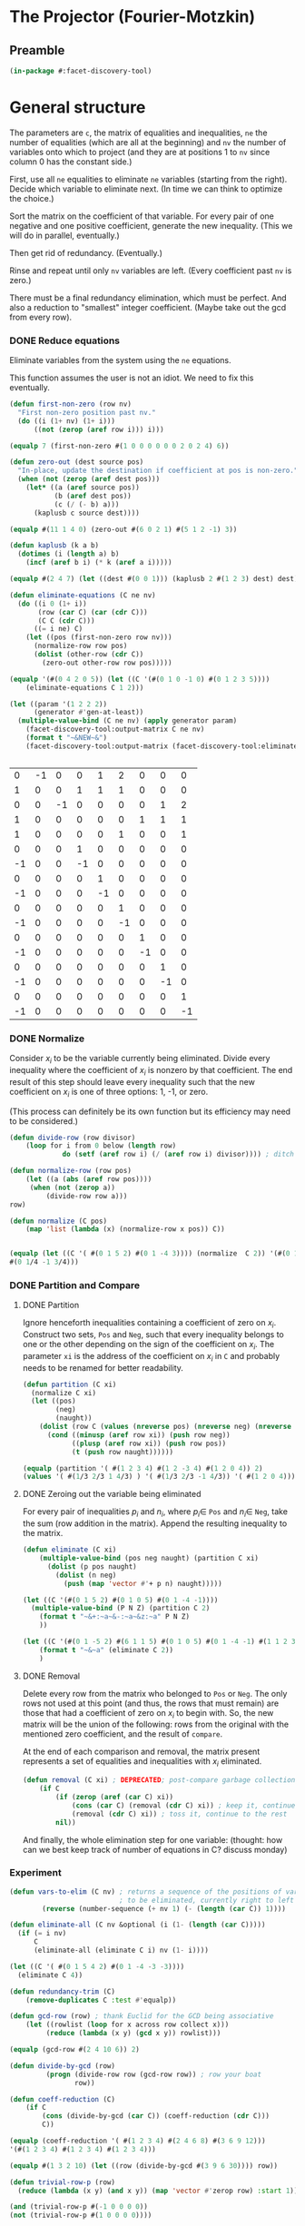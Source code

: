 * The Projector (Fourier-Motzkin)
  :PROPERTIES:
  :ID:       68f91b13-7003-4091-b3b0-55315e9d516c
  :END:

** Preamble
   :PROPERTIES:
   :ID:       2456ed95-e292-4dcd-9c55-8104f2047047
   :END:
#+BEGIN_SRC lisp :tangle "projector.lisp"
(in-package #:facet-discovery-tool)
#+END_SRC

* General structure
   :PROPERTIES:
   :ID:       b929f0e7-13d9-48df-bfe7-6d3a5233927a
   :END:
The parameters are ~c~, the matrix of equalities and inequalities,
~ne~ the number of equalities (which are all at the beginning) and
~nv~ the number of variables onto which to project (and they are at
positions 1 to ~nv~ since column 0 has the constant side.)

First, use all ~ne~ equalities to eliminate ~ne~ variables (starting
from the right).  Decide which variable to eliminate next. (In time we
can think to optimize the choice.)

Sort the matrix on the coefficient of that variable. For every pair of
one negative and one positive coefficient, generate the new
inequality. (This we will do in parallel, eventually.)

Then get rid of redundancy. (Eventually.)

Rinse and repeat until only ~nv~ variables are left. (Every
coefficient past ~nv~ is zero.)

There must be a final redundancy elimination, which must be
perfect. And also a reduction to "smallest" integer
coefficient. (Maybe take out the gcd from every row).


*** DONE Reduce equations

Eliminate variables from the system using the ~ne~ equations.

This function assumes the user is not an idiot.  We need to fix this
eventually.
#+BEGIN_SRC lisp :tangle "projector.lisp"
  (defun first-non-zero (row nv)
    "First non-zero position past nv."
    (do ((i (1+ nv) (1+ i)))
        ((not (zerop (aref row i))) i)))
#+END_SRC

#+RESULTS:
: FIRST-NON-ZERO

#+BEGIN_SRC lisp
(equalp 7 (first-non-zero #(1 0 0 0 0 0 0 2 0 2 4) 6))
#+END_SRC

#+RESULTS:
: NIL

#+BEGIN_SRC lisp :tangle "projector.lisp"
  (defun zero-out (dest source pos)
    "In-place, update the destination if coefficient at pos is non-zero."
    (when (not (zerop (aref dest pos)))
      (let* ((a (aref source pos))
             (b (aref dest pos))
             (c (/ (- b) a)))
        (kaplusb c source dest))))
#+END_SRC

#+RESULTS:
: ZERO-OUT

#+BEGIN_SRC lisp
(equalp #(11 1 4 0) (zero-out #(6 0 2 1) #(5 1 2 -1) 3))
#+END_SRC

#+RESULTS:
: T


#+BEGIN_SRC lisp :tangle "projector.lisp"
  (defun kaplusb (k a b)
    (dotimes (i (length a) b)
      (incf (aref b i) (* k (aref a i)))))
#+END_SRC

#+RESULTS:
: KAPLUSB

#+BEGIN_SRC lisp
(equalp #(2 4 7) (let ((dest #(0 0 1))) (kaplusb 2 #(1 2 3) dest) dest))
#+END_SRC

#+RESULTS:
: NIL


#+BEGIN_SRC lisp :tangle "projector.lisp"
  (defun eliminate-equations (C ne nv)
    (do ((i 0 (1+ i))
         (row (car C) (car (cdr C)))
         (C C (cdr C)))
        ((= i ne) C)
      (let ((pos (first-non-zero row nv)))
        (normalize-row row pos)
        (dolist (other-row (cdr C))
          (zero-out other-row row pos)))))
#+END_SRC

#+RESULTS:
: ELIMINATE-EQUATIONS

#+BEGIN_SRC lisp
(equalp '(#(0 4 2 0 5)) (let ((C '(#(0 1 0 -1 0) #(0 1 2 3 5))))
    (eliminate-equations C 1 2)))
#+END_SRC

#+RESULTS:
: T

#+BEGIN_SRC lisp :results output
  (let ((param '(1 2 2 2))
        (generator #'gen-at-least))
    (multiple-value-bind (C ne nv) (apply generator param)
      (facet-discovery-tool:output-matrix C ne nv)
      (format t "~&NEW~&")
      (facet-discovery-tool:output-matrix (facet-discovery-tool:eliminate-equations C ne nv) 0 nv)))


#+END_SRC

#+RESULTS:
#+begin_example
   0  =  -1x( 1)                    +1y( 4)  +2y( 5)                           
   1  =                    +1y( 3)  +1y( 4)  +1y( 5)                           
   0  =           -1x( 2)                                      +1y( 7)  +2y( 8)
   1  =                                               +1y( 6)  +1y( 7)  +1y( 8)
   1 <=                                      +1y( 5)                    +1y( 8)
   0 <=                    +1y( 3)                                             
  -1 <=                    -1y( 3)                                             
   0 <=                             +1y( 4)                                    
  -1 <=                             -1y( 4)                                    
   0 <=                                      +1y( 5)                           
  -1 <=                                      -1y( 5)                           
   0 <=                                               +1y( 6)                  
  -1 <=                                               -1y( 6)                  
   0 <=                                                        +1y( 7)         
  -1 <=                                                        -1y( 7)         
   0 <=                                                                 +1y( 8)
  -1 <=                                                                 -1y( 8)
NEW
   1 <=                                      +1y( 5)                    +1y( 8)
  -1 <=  -1x( 1)                             +1y( 5)                           
   0 <=  +1x( 1)                             -1y( 5)                           
   0 <=  +1x( 1)                             -2y( 5)                           
  -1 <=  -1x( 1)                             +2y( 5)                           
   0 <=                                      +1y( 5)                           
  -1 <=                                      -1y( 5)                           
  -1 <=           -1x( 2)                                               +1y( 8)
   0 <=           +1x( 2)                                               -1y( 8)
   0 <=           +1x( 2)                                               -2y( 8)
  -1 <=           -1x( 2)                                               +2y( 8)
   0 <=                                                                 +1y( 8)
  -1 <=                                                                 -1y( 8)
#+end_example

#+COMMENT
|  0 | -1 |  0 |  0 |  1 |  2 |  0 |  0 |  0 |
|  1 |  0 |  0 |  1 |  1 |  1 |  0 |  0 |  0 |
|  0 |  0 | -1 |  0 |  0 |  0 |  0 |  1 |  2 |
|  1 |  0 |  0 |  0 |  0 |  0 |  1 |  1 |  1 |
|  1 |  0 |  0 |  0 |  0 |  1 |  0 |  0 |  1 |
|  0 |  0 |  0 |  1 |  0 |  0 |  0 |  0 |  0 |
| -1 |  0 |  0 | -1 |  0 |  0 |  0 |  0 |  0 |
|  0 |  0 |  0 |  0 |  1 |  0 |  0 |  0 |  0 |
| -1 |  0 |  0 |  0 | -1 |  0 |  0 |  0 |  0 |
|  0 |  0 |  0 |  0 |  0 |  1 |  0 |  0 |  0 |
| -1 |  0 |  0 |  0 |  0 | -1 |  0 |  0 |  0 |
|  0 |  0 |  0 |  0 |  0 |  0 |  1 |  0 |  0 |
| -1 |  0 |  0 |  0 |  0 |  0 | -1 |  0 |  0 |
|  0 |  0 |  0 |  0 |  0 |  0 |  0 |  1 |  0 |
| -1 |  0 |  0 |  0 |  0 |  0 |  0 | -1 |  0 |
|  0 |  0 |  0 |  0 |  0 |  0 |  0 |  0 |  1 |
| -1 |  0 |  0 |  0 |  0 |  0 |  0 |  0 | -1 |



*** DONE Normalize

Consider $x_i$ to be the variable currently being eliminated.  Divide
every inequality where the coefficient of $x_i$ is nonzero by that
coefficient.  The end result of this step should leave every
inequality such that the new coefficient on $x_i$ is one of three
options: 1, -1, or zero.

(This process can definitely be its own function but its efficiency
may need to be considered.)

#+BEGIN_SRC lisp :tangle "projector.lisp"
(defun divide-row (row divisor)
    (loop for i from 0 below (length row)
             do (setf (aref row i) (/ (aref row i) divisor)))) ; ditch this double aref!

(defun normalize-row (row pos)
    (let ((a (abs (aref row pos))))
     (when (not (zerop a))
         (divide-row row a)))
row) 

(defun normalize (C pos)
    (map 'list (lambda (x) (normalize-row x pos)) C))


#+END_SRC

#+RESULTS:
: NORMALIZE

#+BEGIN_SRC lisp
(equalp (let ((C '( #(0 1 5 2) #(0 1 -4 3)))) (normalize  C 2)) '(#(0 1/5 1 2/5)
#(0 1/4 -1 3/4)))
#+END_SRC

#+RESULTS:
: T

*** DONE Partition and Compare

**** DONE Partition

Ignore henceforth inequalities containing a coefficient of zero on
$x_i$.  Construct two sets, ~Pos~ and ~Neg~, such that every
inequality belongs to one or the other depending on the sign of the
coefficient on $x_i$. The parameter ~xi~ is the address of the
coefficient on $x_i$ in ~C~ and probably needs to be renamed for
better readability.

#+BEGIN_SRC lisp :tangle "projector.lisp"
  (defun partition (C xi)
    (normalize C xi)
    (let ((pos)
          (neg)
          (naught))
      (dolist (row C (values (nreverse pos) (nreverse neg) (nreverse naught)))
        (cond ((minusp (aref row xi)) (push row neg))
              ((plusp (aref row xi)) (push row pos))
              (t (push row naught))))))

#+END_SRC

#+RESULTS:
: PARTITION

#+BEGIN_SRC lisp
(equalp (partition '( #(1 2 3 4) #(1 2 -3 4) #(1 2 0 4)) 2)
(values '( #(1/3 2/3 1 4/3) ) '( #(1/3 2/3 -1 4/3)) '( #(1 2 0 4))))

#+END_SRC

#+RESULTS:
: T


**** DONE Zeroing out the variable being eliminated

For every pair of inequalities $p_i$ and $n_i$, where $p_i \in$ ~Pos~
and $n_i \in$ ~Neg~, take the sum (row addition in the matrix). Append
the resulting inequality to the matrix.

#+BEGIN_SRC lisp :tangle "projector.lisp"
  (defun eliminate (C xi)
      (multiple-value-bind (pos neg naught) (partition C xi)
        (dolist (p pos naught)
          (dolist (n neg)
            (push (map 'vector #'+ p n) naught)))))
#+END_SRC

#+RESULTS:
: ELIMINATE

#+BEGIN_SRC lisp :results output
  (let ((C '(#(0 1 5 2) #(0 1 0 5) #(0 1 -4 -1))))
    (multiple-value-bind (P N Z) (partition C 2)
      (format t "~&+:~a~&-:~a~&z:~a" P N Z)
      ))
#+END_SRC

#+RESULTS:
: +:(#(0 1/5 1 2/5))
: -:(#(0 1/4 -1 -1/4))
: z:(#(0 1 0 5))

#+BEGIN_SRC lisp :results output
  (let ((C '(#(0 1 -5 2) #(6 1 1 5) #(0 1 0 5) #(0 1 -4 -1) #(1 1 2 3))))
      (format t "~&~a" (eliminate C 2))
      )
#+END_SRC

#+RESULTS:
: (#(1/2 3/4 0 5/4) #(1/2 7/10 0 19/10) #(6 5/4 0 19/4) #(6 6/5 0 27/5)
:  #(0 1 0 5))

**** DONE Removal

Delete every row from the matrix who belonged to ~Pos~ or ~Neg~.  The
only rows not used at this point (and thus, the rows that must remain)
are those that had a coefficient of zero on $x_i$ to begin with. So,
the new matrix will be the union of the following: rows from the
original with the mentioned zero coefficient, and the result of
~compare~.

At the end of each comparison and removal, the matrix present
represents a set of equalities and inequalities with $x_i$ eliminated.

#+BEGIN_SRC lisp
(defun removal (C xi) ; DEPRECATED; post-compare garbage collection ought to handle this
    (if C
        (if (zerop (aref (car C) xi))
            (cons (car C) (removal (cdr C) xi)) ; keep it, continue to the rest
            (removal (cdr C) xi)) ; toss it, continue to the rest
        nil))
#+END_SRC

#+RESULTS:
: REMOVAL

And finally, the whole elimination step for one variable: (thought:
how can we best keep track of number of equations in C? discuss
monday)



*** Experiment
#+BEGIN_SRC lisp :tangle "projector.lisp"
(defun vars-to-elim (C nv) ; returns a sequence of the positions of variables 
                           ; to be eliminated, currently right to left
        (reverse (number-sequence (+ nv 1) (- (length (car C)) 1))))

#+END_SRC

#+RESULTS:
: VARS-TO-ELIM

#+BEGIN_SRC lisp :tangle "projector.lisp"
  (defun eliminate-all (C nv &optional (i (1- (length (car C)))))
    (if (= i nv)
        C
        (eliminate-all (eliminate C i) nv (1- i))))
#+END_SRC

#+RESULTS:
: ELIMINATE-ALL

#+BEGIN_SRC lisp
  (let ((C '( #(0 1 5 4 2) #(0 1 -4 -3 -3))))
    (eliminate C 4))
#+END_SRC

#+RESULTS:
| 0 | 5/6 | 7/6 | 1 | 0 |

#+BEGIN_SRC lisp :tangle "projector.lisp"
(defun redundancy-trim (C)
    (remove-duplicates C :test #'equalp))

#+END_SRC

#+RESULTS:
: REDUNDANCY-TRIM

#+BEGIN_SRC lisp :tangle "projector.lisp"
(defun gcd-row (row) ; thank Euclid for the GCD being associative
    (let ((rowlist (loop for x across row collect x)))
         (reduce (lambda (x y) (gcd x y)) rowlist)))

#+END_SRC

#+RESULTS:
: GCD-ROW

#+BEGIN_SRC lisp
(equalp (gcd-row #(2 4 10 6)) 2)

#+END_SRC

#+RESULTS:
: T

#+BEGIN_SRC lisp :tangle "projector.lisp"
(defun divide-by-gcd (row)
         (progn (divide-row row (gcd-row row)) ; row your boat
                row))

(defun coeff-reduction (C)
    (if C
        (cons (divide-by-gcd (car C)) (coeff-reduction (cdr C)))
        C))

#+END_SRC

#+RESULTS:
: COEFF-REDUCTION

#+BEGIN_SRC lisp
(equalp (coeff-reduction '( #(1 2 3 4) #(2 4 6 8) #(3 6 9 12)))
'(#(1 2 3 4) #(1 2 3 4) #(1 2 3 4)))

#+END_SRC

#+RESULTS:
: T

#+BEGIN_SRC lisp
(equalp #(1 3 2 10) (let ((row (divide-by-gcd #(3 9 6 30)))) row))

#+END_SRC

#+RESULTS:
: T

#+BEGIN_SRC lisp :tangle "projector.lisp"
(defun trivial-row-p (row)
  (reduce (lambda (x y) (and x y)) (map 'vector #'zerop row) :start 1))

#+END_SRC

#+RESULTS:
: TRIVIAL-ROW-P

#+BEGIN_SRC lisp
(and (trivial-row-p #(-1 0 0 0 0))
(not (trivial-row-p #(1 0 0 0 0))))

#+END_SRC

#+RESULTS:
: T

#+BEGIN_SRC lisp :tangle "projector.lisp"
(defun redun-trivial (C)
  (cond ((null C) nil)
        ((trivial-row-p (car C)) (redun-trivial (cdr C)))
        (T (cons (car C) (redun-trivial (cdr C))))))

#+END_SRC

#+RESULTS:
: REDUN-TRIVIAL

#+BEGIN_SRC lisp
(equalp (redun-trivial '(#(0 1 2 3 4) #(-1 0 0 0 0) #(0 0 0 0 0) #(1 1 1 1 1)))
    '(#(0 1 2 3 4) #(1 1 1 1 1)))

#+END_SRC

#+RESULTS:
: T

#+BEGIN_SRC lisp :tangle "projector.lisp"
(defun row-multiple-p (row1 row2)
  (let ((row-ratios (loop for x across row1 for y across row2 collect (/ x y))))
       (apply #'= row-ratios)))
#+END_SRC

#+RESULTS:
: ROW-MULTIPLE-P

#+BEGIN_SRC lisp
(row-ratio-p #(1 2 3 4) #(2 4 6 8))

#+END_SRC

#+RESULTS:
: T

#+BEGIN_SRC lisp :tangle "projector.lisp"
(defun has-multiple-p (C)
  (if (and C (cdr C))
      (let ((row1 (car C)))
        (reduce (lambda (x y) (or x y)) 
          (mapcar (lambda (r) (row-multiple-p r row1)) (cdr C))))
      nil))

#+END_SRC

#+RESULTS:
: HAS-MULTIPLE-P

#+BEGIN_SRC lisp
(has-multiple-p '(#(1 2 3 4) #(1 1 1 1) #(2 4 6 8)))

#+END_SRC

#+BEGIN_SRC lisp :tangle "projector.lisp"
(defun redun-multiple (C)
  (if (has-multiple-p C)
      (redun-multiple (cdr C))
      (cons (car C) (redun-multiple (cdr C)))))
                                      

#+END_SRC

#+RESULTS:
: REDUN-MULTIPLE


** Project

#+BEGIN_SRC lisp :tangle "projector.lisp"
(defun project (C ne nv)
    (let ((Cprime (eliminate-equations C ne nv)))
         (redundancy-trim (coeff-reduction (eliminate-all Cprime nv)))))
#+END_SRC

#+RESULTS:
: PROJECT

#+BEGIN_SRC lisp 
(defun project-test (C ne nv)
    (let ((Cprime (facet-discovery-tool:eliminate-equations C ne nv)))
         (facet-discovery-tool:output-matrix (facet-discovery-tool:eliminate-all Cprime nv) 0 nv)))

#+END_SRC

#+RESULTS:
: PROJECT-TEST


#+BEGIN_SRC lisp :session :results output
  (let ((param '(1 2 2 2))
        (generator #'gen-at-least))
    (multiple-value-bind (C ne nv) (apply generator param)
      (project-test C ne nv)))
#+END_SRC

#+RESULTS:
#+begin_example
  -1 <=                                                                        
   0 <=1/2x( 1)                                                               
   0 <=  +1x( 1)                                                               
-3/2 <=-1/2x( 1)                                                               
-1/2 <=                                                                        
-1/2 <=1/2x( 1)                                                               
  -2 <=  -1x( 1)                                                               
  -1 <=-1/2x( 1)                                                               
  -1 <=                                                                        
   0 <=           +1x( 2)                                                      
   1 <=1/2x( 1)  +1x( 2)                                                      
   1 <=  +1x( 1)  +1x( 2)                                                      
   0 <=         1/2x( 2)                                                      
   1 <=1/2x( 1)1/2x( 2)                                                      
   1 <=  +1x( 1)1/2x( 2)                                                      
  -1 <=                                                                        
   0 <=1/2x( 1)                                                               
   0 <=  +1x( 1)                                                               
  -1 <=                                                                        
   0 <=         1/2x( 2)                                                      
   0 <=           +1x( 2)                                                      
-3/2 <=         -1/2x( 2)                                                      
-1/2 <=                                                                        
-1/2 <=         1/2x( 2)                                                      
  -2 <=           -1x( 2)                                                      
  -1 <=         -1/2x( 2)                                                      
  -1 <=                                                                        
#+end_example


|    0 |  1/2 |    0 | 0 | 0 | 0 | 0 | 0 | 0 |
|    0 |    1 |    0 | 0 | 0 | 0 | 0 | 0 | 0 |
| -3/2 | -1/2 |    0 | 0 | 0 | 0 | 0 | 0 | 0 |
| -1/2 |  1/2 |    0 | 0 | 0 | 0 | 0 | 0 | 0 |
|   -2 |   -1 |    0 | 0 | 0 | 0 | 0 | 0 | 0 |
|   -1 | -1/2 |    0 | 0 | 0 | 0 | 0 | 0 | 0 |
|    0 |  1/2 |    0 | 0 | 0 | 0 | 0 | 0 | 0 |
|    0 |    1 |    0 | 0 | 0 | 0 | 0 | 0 | 0 |


|    0 |    0 |  1/2 | 0 | 0 | 0 | 0 | 0 | 0 |
|    1 |  1/2 |  1/2 | 0 | 0 | 0 | 0 | 0 | 0 |
|    1 |    1 |  1/2 | 0 | 0 | 0 | 0 | 0 | 0 |


|    0 |    0 |  1/2 | 0 | 0 | 0 | 0 | 0 | 0 |
| -3/2 |    0 | -1/2 | 0 | 0 | 0 | 0 | 0 | 0 |
| -1/2 |    0 |    0 | 0 | 0 | 0 | 0 | 0 | 0 |


-1 <= 0
0 <= 1/2 x1
0 <= x1
-3/2 <= -1/2 x1  ==> x1 <= 3
-1/2 <= 0
-1/2 <= 1/2 x1 ==> -1 <= x1
-2 <= x1
-1 <= -1/2 x1 ==> x1 <= 2  *******
-1 <= 0
0 <= 1/2 x2
1 <= 1/2 x1 + 1/2 x2  ==> 2 <= x1 + x2 ****
-1 <= 0
0 <= 1/2 x1
0 <= x1
-1 <= 0
0 <= 0
0 <= 1/2 x2
-3/2 <= -1/2 x2 ==> x2 <= 3
-1/2 <= 0

#+BEGIN_COMMENT
#### at_least_1(x_1,...,x_2) = 2  ; x_i in [0,..,2]
 1y(1,1) +2y(1,2)-x1 = 0
  y(1,0) + y(1,1) + y(1,2) = 1
 1y(2,1) +2y(2,2)-x2 = 0
  y(2,0) + y(2,1) + y(2,2) = 1
  y(1,2) + y(2,2) >= 1
y(1,0) >= 0
y(1,0) <= 1
y(1,1) >= 0
y(1,1) <= 1
y(1,2) >= 0
y(1,2) <= 1
y(2,0) >= 0
y(2,0) <= 1
y(2,1) >= 0
y(2,1) <= 1
y(2,2) >= 0
y(2,2) <= 1
#### After Projection
-1.00000 x1   -1.00000 x2   <= -2.00000 
+1.00000 x1                 <= 2.00000 
              +1.00000 x2   <= 2.00000 
#+END_COMMENT
